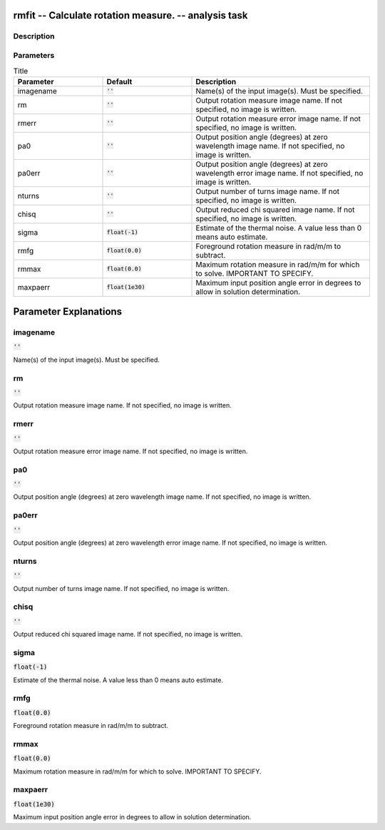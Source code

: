 rmfit -- Calculate rotation measure. -- analysis task
=======================================

Description
---------------------------------------



Parameters
---------------------------------------

.. list-table:: Title
   :widths: 25 25 50 
   :header-rows: 1
   
   * - Parameter
     - Default
     - Description
   * - imagename
     - :code:`''`
     - Name(s) of the input image(s). Must be specified.
   * - rm
     - :code:`''`
     - Output rotation measure image name. If not specified, no image is written.
   * - rmerr
     - :code:`''`
     - Output rotation measure error image name. If not specified, no image is written.
   * - pa0
     - :code:`''`
     - Output position angle (degrees) at zero wavelength image name. If not specified, no image is written.
   * - pa0err
     - :code:`''`
     - Output position angle (degrees) at zero wavelength error image name. If not specified, no image is written.
   * - nturns
     - :code:`''`
     - Output number of turns image name. If not specified, no image is written.
   * - chisq
     - :code:`''`
     - Output reduced chi squared image name. If not specified, no image is written.
   * - sigma
     - :code:`float(-1)`
     - Estimate of the thermal noise.  A value less than 0 means auto estimate.
   * - rmfg
     - :code:`float(0.0)`
     - Foreground rotation measure in rad/m/m to subtract.
   * - rmmax
     - :code:`float(0.0)`
     - Maximum rotation measure in rad/m/m for which to solve. IMPORTANT TO SPECIFY.
   * - maxpaerr
     - :code:`float(1e30)`
     - Maximum input position angle error in degrees to allow in solution determination.


Parameter Explanations
=======================================



imagename
---------------------------------------

:code:`''`

Name(s) of the input image(s). Must be specified.


rm
---------------------------------------

:code:`''`

Output rotation measure image name. If not specified, no image is written.


rmerr
---------------------------------------

:code:`''`

Output rotation measure error image name. If not specified, no image is written.


pa0
---------------------------------------

:code:`''`

Output position angle (degrees) at zero wavelength image name. If not specified, no image is written.


pa0err
---------------------------------------

:code:`''`

Output position angle (degrees) at zero wavelength error image name. If not specified, no image is written.


nturns
---------------------------------------

:code:`''`

Output number of turns image name. If not specified, no image is written.


chisq
---------------------------------------

:code:`''`

Output reduced chi squared image name. If not specified, no image is written.


sigma
---------------------------------------

:code:`float(-1)`

Estimate of the thermal noise.  A value less than 0 means auto estimate.


rmfg
---------------------------------------

:code:`float(0.0)`

Foreground rotation measure in rad/m/m to subtract.


rmmax
---------------------------------------

:code:`float(0.0)`

Maximum rotation measure in rad/m/m for which to solve. IMPORTANT TO SPECIFY.


maxpaerr
---------------------------------------

:code:`float(1e30)`

Maximum input position angle error in degrees to allow in solution determination.




